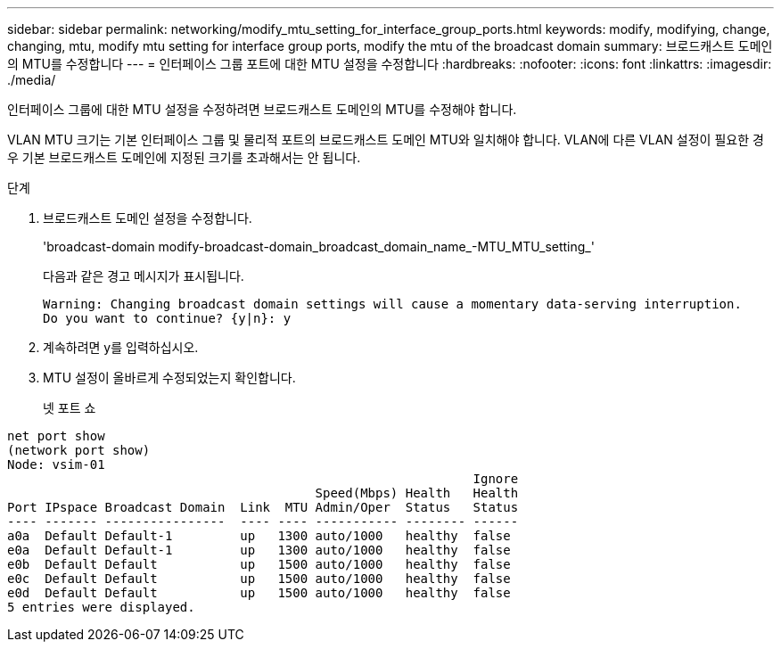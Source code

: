 ---
sidebar: sidebar 
permalink: networking/modify_mtu_setting_for_interface_group_ports.html 
keywords: modify, modifying, change, changing, mtu, modify mtu setting for interface group ports, modify the mtu of the broadcast domain 
summary: 브로드캐스트 도메인의 MTU를 수정합니다 
---
= 인터페이스 그룹 포트에 대한 MTU 설정을 수정합니다
:hardbreaks:
:nofooter: 
:icons: font
:linkattrs: 
:imagesdir: ./media/


[role="lead"]
인터페이스 그룹에 대한 MTU 설정을 수정하려면 브로드캐스트 도메인의 MTU를 수정해야 합니다.

VLAN MTU 크기는 기본 인터페이스 그룹 및 물리적 포트의 브로드캐스트 도메인 MTU와 일치해야 합니다. VLAN에 다른 VLAN 설정이 필요한 경우 기본 브로드캐스트 도메인에 지정된 크기를 초과해서는 안 됩니다.

.단계
. 브로드캐스트 도메인 설정을 수정합니다.
+
'broadcast-domain modify-broadcast-domain_broadcast_domain_name_-MTU_MTU_setting_'

+
다음과 같은 경고 메시지가 표시됩니다.

+
....
Warning: Changing broadcast domain settings will cause a momentary data-serving interruption.
Do you want to continue? {y|n}: y
....
. 계속하려면 y를 입력하십시오.
. MTU 설정이 올바르게 수정되었는지 확인합니다.
+
넷 포트 쇼



....
net port show
(network port show)
Node: vsim-01
                                                              Ignore
                                         Speed(Mbps) Health   Health
Port IPspace Broadcast Domain  Link  MTU Admin/Oper  Status   Status
---- ------- ----------------  ---- ---- ----------- -------- ------
a0a  Default Default-1         up   1300 auto/1000   healthy  false
e0a  Default Default-1         up   1300 auto/1000   healthy  false
e0b  Default Default           up   1500 auto/1000   healthy  false
e0c  Default Default           up   1500 auto/1000   healthy  false
e0d  Default Default           up   1500 auto/1000   healthy  false
5 entries were displayed.
....